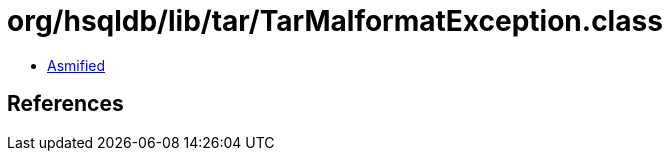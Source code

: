 = org/hsqldb/lib/tar/TarMalformatException.class

 - link:TarMalformatException-asmified.java[Asmified]

== References


